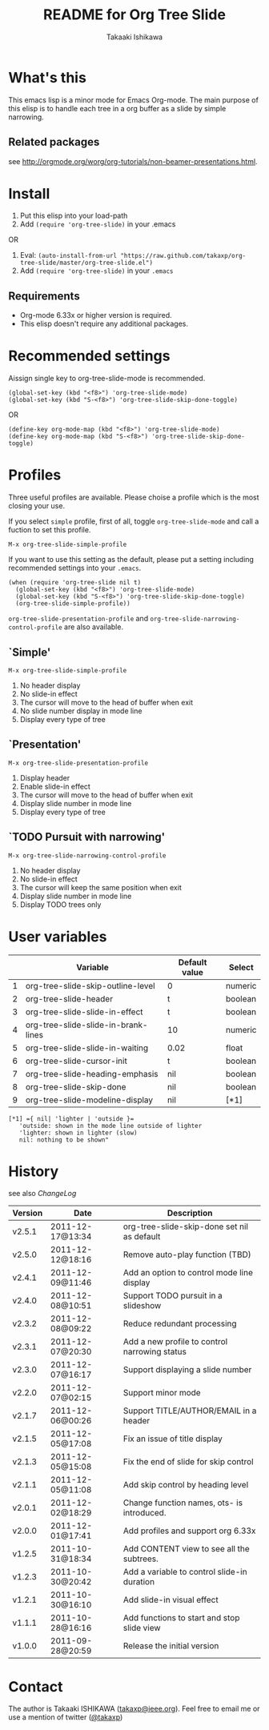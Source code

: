 #    -*- mode: org -*-
#+TITLE:	README for Org Tree Slide
#+AUTHOR:	Takaaki Ishikawa
#+EMAIL:	takaxp@ieee.org
#+STARTUP:	content

* What's this

This emacs lisp is a minor mode for Emacs Org-mode. The main purpose of this elisp is to handle each tree in a org buffer as a slide by simple narrowing.

** Related packages

see [[http://orgmode.org/worg/org-tutorials/non-beamer-presentations.html]].

* Install

1. Put this elisp into your load-path
2. Add =(require 'org-tree-slide)= in your .emacs

OR

1. Eval: =(auto-install-from-url "https://raw.github.com/takaxp/org-tree-slide/master/org-tree-slide.el")=
2. Add =(require 'org-tree-slide)= in your =.emacs=

** Requirements
  - Org-mode 6.33x or higher version is required.
  - This elisp doesn't require any additional packages.
* Recommended settings

Aissign single key to org-tree-slide-mode is recommended.

#+begin_src emacs lisp
(global-set-key (kbd "<f8>") 'org-tree-slide-mode)
(global-set-key (kbd "S-<f8>") 'org-tree-slide-skip-done-toggle)
#+end_src

OR

#+begin_src emacs lisp
(define-key org-mode-map (kbd "<f8>") 'org-tree-slide-mode)
(define-key org-mode-map (kbd "S-<f8>") 'org-tree-slide-skip-done-toggle)
#+end_src

* Profiles

Three useful profiles are available. Please choise a profile which is the most closing your use.

If you select =simple= profile, first of all, toggle =org-tree-slide-mode= and call a fuction to set this profile. 

#+begin_src emacs lisp
M-x org-tree-slide-simple-profile
#+end_src

If you want to use this setting as the default, please put a setting including recommended settings into your =.emacs=.

#+begin_src emacs lisp
(when (require 'org-tree-slide nil t)
  (global-set-key (kbd "<f8>") 'org-tree-slide-mode)
  (global-set-key (kbd "S-<f8>") 'org-tree-slide-skip-done-toggle)
  (org-tree-slide-simple-profile))
#+end_src

=org-tree-slide-presentation-profile= and =org-tree-slide-narrowing-control-profile= are also available.

** `Simple'

=M-x org-tree-slide-simple-profile=

    1. No header display
    2. No slide-in effect
    3. The cursor will move to the head of buffer when exit
    4. No slide number display in mode line
    5. Display every type of tree

** `Presentation'

=M-x org-tree-slide-presentation-profile=

    1. Display header
    2. Enable slide-in effect
    3. The cursor will move to the head of buffer when exit
    4. Display slide number in mode line
    5. Display every type of tree

** `TODO Pursuit with narrowing'

=M-x org-tree-slide-narrowing-control-profile=

    1. No header display
    2. No slide-in effect
    3. The cursor will keep the same position when exit
    4. Display slide number in mode line
    5. Display TODO trees only

* User variables

|---+-------------------------------------+---------------+---------|
|   | Variable                            | Default value | Select  |
|---+-------------------------------------+---------------+---------|
| 1 | org-tree-slide-skip-outline-level   | 0             | numeric |
| 2 | org-tree-slide-header               | t             | boolean |
| 3 | org-tree-slide-slide-in-effect      | t             | boolean |
| 4 | org-tree-slide-slide-in-brank-lines | 10            | numeric |
| 5 | org-tree-slide-slide-in-waiting     | 0.02          | float   |
| 6 | org-tree-slide-cursor-init          | t             | boolean |
| 7 | org-tree-slide-heading-emphasis     | nil           | boolean |
| 8 | org-tree-slide-skip-done            | nil           | boolean |
| 9 | org-tree-slide-modeline-display     | nil           | [*1]    |
|---+-------------------------------------+---------------+---------|

#+begin_src
[*1] ={ nil| 'lighter | 'outside }=
   'outside: shown in the mode line outside of lighter
   'lighter: shown in lighter (slow)
   nil: nothing to be shown"
#+end_src

* History

see also [[ChangeLog]]

|---------+------------------+-----------------------------------------------|
| Version | Date             | Description                                   |
|---------+------------------+-----------------------------------------------|
| v2.5.1  | 2011-12-17@13:34 | org-tree-slide-skip-done set nil as default   |
| v2.5.0  | 2011-12-12@18:16 | Remove auto-play function (TBD)               |
| v2.4.1  | 2011-12-09@11:46 | Add an option to control mode line display    |
| v2.4.0  | 2011-12-08@10:51 | Support TODO pursuit in a slideshow           |
| v2.3.2  | 2011-12-08@09:22 | Reduce redundant processing                   |
| v2.3.1  | 2011-12-07@20:30 | Add a new profile to control narrowing status |
| v2.3.0  | 2011-12-07@16:17 | Support displaying a slide number             |
| v2.2.0  | 2011-12-07@02:15 | Support minor mode                            |
| v2.1.7  | 2011-12-06@00:26 | Support TITLE/AUTHOR/EMAIL in a header        |
| v2.1.5  | 2011-12-05@17:08 | Fix an issue of title display                 |
| v2.1.3  | 2011-12-05@15:08 | Fix the end of slide for skip control         |
| v2.1.1  | 2011-12-05@11:08 | Add skip control by heading level             |
| v2.0.1  | 2011-12-02@18:29 | Change function names, ots- is introduced.    |
| v2.0.0  | 2011-12-01@17:41 | Add profiles and support org 6.33x            |
| v1.2.5  | 2011-10-31@18:34 | Add CONTENT view to see all the subtrees.     |
| v1.2.3  | 2011-10-30@20:42 | Add a variable to control slide-in duration   |
| v1.2.1  | 2011-10-30@16:10 | Add slide-in visual effect                    |
| v1.1.1  | 2011-10-28@16:16 | Add functions to start and stop slide view    |
| v1.0.0  | 2011-09-28@20:59 | Release the initial version                   |
|---------+------------------+-----------------------------------------------|

* Contact

The author is Takaaki ISHIKAWA ([[mailto:takaxp@ieee.org][takaxp@ieee.org]]).
Feel free to email me or use a mention of twitter ([[https://twitter.com/#!/takaxp][@takaxp]])

